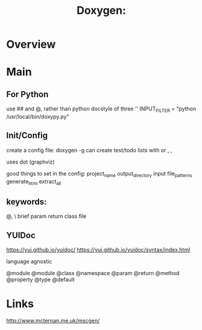 #+title:  Doxygen:

* Overview
* Main
** For Python

use ## and @, rather than python docstyle of three ''
INPUT_FILTER = "python /usr/local/bin/doxypy.py"


** Init/Config
create a config file: doxygen -g
can create test/todo lists with \test or \todo, \bug,

uses dot (graphviz)


good things to set in the config:
project_name
output_directory
input
file_patterns
generate_html
extract_all

** keywords:
@, \
brief
param
return
class
file

** YUIDoc
https://yui.github.io/yuidoc/
https://yui.github.io/yuidoc/syntax/index.html

language agnostic

@module
@module
@class
@namespace
@param
@return
@method
@property
@type
@default
* Links
http://www.mcternan.me.uk/mscgen/
